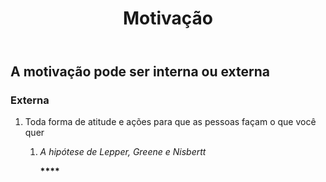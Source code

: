#+TITLE: Motivação

** A motivação pode ser interna ou externa
*** Externa
**** Toda forma de atitude e ações para que as pessoas façam o que você quer
***** [[A hipótese de Lepper, Greene e Nisbertt]]
******
